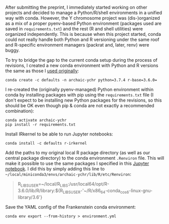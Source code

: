 After submitting the preprint, I immediately started working on other
projects and decided to manage a Python/R/shell environments in a
unified way with conda. However, the Y chromosome project was
(dis-)organized as a mix of a proper pyenv-based Python environment
(packages used are saved in =requirements.txt=) and the rest (R and
shell utilities) were organized independently. This is because when
this project started, conda could not really handle both Python and R
versioning under the same roof and R-specific environment managers
(packrat and, later, renv) were buggy.

To try to bridge the gap to the current conda setup during the process
of revisions, I created a new conda environment with Python and R
versions the same as those I [[https://github.com/bodkan/archaic-ychr/blob/master/notebooks/software_versions.ipynb][used originally]]:

#+BEGIN_SRC 
conda create -c defaults -n archaic-ychr python=3.7.4 r-base=3.6.0=
#+END_SRC

I re-created the (originally pyenv-managed) Python environment within
conda by installing packages with pip using the =requirements.txt=
file (I don't expect to be installing new Python packages for the
revisions, so this should be OK even though pip & conda are not
exactly a recommended combination):

#+BEGIN_SRC 
conda activate archaic-ychr
pip install -r requirements.txt
#+END_SRC

Install IRkernel to be able to run Jupyter notebooks:

#+BEGIN_SRC 
conda install -c defaults r-irkernel
#+END_SRC

Add the paths to my original local R package directory (as well as our
central package directory) to the conda environment =.Renviron=
file. This will make it possible to use the same packages I specified
in this [[https://github.com/bodkan/archaic-ychr/blob/master/notebooks/software_versions.ipynb][Jupyter notebook]]. I did this by simply adding this line to
=~/local/miniconda3/envs/archaic-ychr/lib/R/etc/Renviron=:

#+BEGIN_QUOTE
R_LIBS_USER=~/local/R_LIBS:/usr/local64/opt/R-3.6.0/lib/R/library:${R_LIBS_USER-'~/R/x86_64-conda_cos6-linux-gnu-library/3.6'}
#+END_QUOTE

Save the YAML config of the Frankenstein conda environment:

#+BEGIN_SRC 
conda env export --from-history > environment.yml
#+END_SRC
